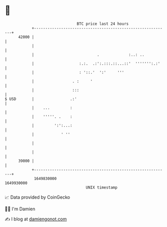* 👋

#+begin_example
                                   BTC price last 24 hours                    
               +------------------------------------------------------------+ 
         42000 |                                                            | 
               |                                                            | 
               |                            .             :..: ..           | 
               |                    :.:.  .:':.:::.::...::'  ''''''':.:'    | 
               |                    : '::.'  ':'     '''                    | 
               |                 . :     '                                  | 
               |                 :::                                        | 
   $ USD       |                .:'                                         | 
               |    ...         :                                           | 
               |    '''''. .    :                                           | 
               |         ':':...:                                           | 
               |            ' ''                                            | 
               |                                                            | 
               |                                                            | 
         39000 |                                                            | 
               +------------------------------------------------------------+ 
                1649830000                                        1649930000  
                                       UNIX timestamp                         
#+end_example
📈 Data provided by CoinGecko

🧑‍💻 I'm Damien

✍️ I blog at [[https://www.damiengonot.com][damiengonot.com]]
